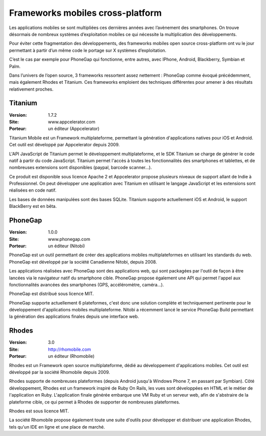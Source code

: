 Frameworks mobiles cross-platform
=================================

Les applications mobiles se sont multipliées ces dernières années avec l’avènement des smartphones. On trouve désormais de nombreux systèmes d’exploitation mobiles ce qui nécessite la multiplication des développements.

Pour éviter cette fragmentation des développements, des frameworks mobiles open source cross-platform ont vu le jour permettant à partir d’un même code le portage sur X systèmes d’exploitation.

C’est le cas par exemple pour PhoneGap qui fonctionne, entre autres, avec IPhone, Android, Blackberry, Symbian et Palm.

Dans l’univers de l’open source, 3 frameworks ressortent assez nettement : PhoneGap comme évoqué précédemment, mais également Rhodes et Titanium. Ces frameworks emploient des techniques différentes pour amener à des résultats relativement proches.




Titanium
--------

:Version: 1.7.2
:Site: www.appcelerator.com
:Porteur: un éditeur (Appcelerator)

Titanium Mobile est un Framework multiplateforme, permettant la génération d'applications natives pour iOS et Android. Cet outil est développé par Appcelerator depuis 2009.

L'API JavaScript de Titanium permet le développement multiplateforme, et le SDK Titanium se charge de générer le code natif à partir du code JavaScript. Titanium permet l'accès à toutes les fonctionnalités des smartphones et tablettes, et de nombreuses extensions sont disponibles (paypal, barcode scanner...).

Ce produit est disponible sous licence Apache 2 et Appcelerator propose plusieurs niveaux de support allant de Indie à Professionnel. On peut développer une application avec Titanium en utilisant le langage JavaScript et les extensions sont réalisées en code natif.

Les bases de données manipulées sont des bases SQLite. Titanium supporte actuellement iOS et Android, le support BlackBerry est en bêta.




PhoneGap
--------

:Version: 1.0.0
:Site: www.phonegap.com
:Porteur: un éditeur (Nitobi)

PhoneGap est un outil permettant de créer des applications mobiles multiplateformes en utilisant les standards du web. PhoneGap est développé par la société Canadienne  Nitobi, depuis 2008.

Les applications réalisées avec PhoneGap sont des applications web, qui sont packagées par l'outil de façon à être lancées via le navigateur natif du smartphone cible. PhoneGap propose également une API qui permet l'appel aux fonctionnalités avancées des smartphones (GPS, accéléromètre, caméra...).

PhoneGap est distribué sous licence MIT.

PhoneGap supporte actuellement 6 plateformes, c'est donc une solution complète et techniquement pertinente pour le développement d'applications mobiles multiplateforme. Nitobi a récemment lancé le service PhoneGap Build permettant la génération des applications finales depuis une interface web.




Rhodes
------

:Version: 3.0
:Site: http://rhomobile.com
:Porteur: un éditeur (Rhomobile)

Rhodes est un Framework open source multiplateforme, dédié au développement d'applications mobiles. Cet outil est développé par la société Rhomobile depuis 2009.

Rhodes supporte de nombreuses plateformes (depuis Android jusqu'à Windows Phone 7, en passant par Symbian). Côté développement, Rhodes est un framework inspiré de Ruby On Rails, les vues sont développées en HTML et le métier de l'application en Ruby. L'application finale générée embarque une VM Ruby et un serveur web, afin de s'abstraire de la plateforme cible, ce qui permet à Rhodes de supporter de nombreuses plateformes.

Rhodes est sous licence MIT.

La société Rhomobile propose également toute une suite d'outils pour développer et distribuer une application Rhodes, tels qu'un IDE en ligne et une place de marché.

